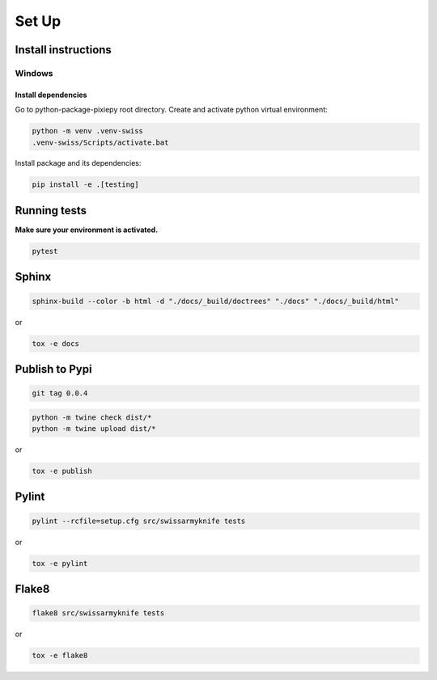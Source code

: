 .. _set_up:

======
Set Up
======

Install instructions
====================

Windows
-------

Install dependencies
~~~~~~~~~~~~~~~~~~~~

Go to python-package-pixiepy root directory. Create and activate python
virtual environment:

.. code:: bash

   python -m venv .venv-swiss
   .venv-swiss/Scripts/activate.bat


Install package and its dependencies:

.. code:: bash

   pip install -e .[testing]

Running tests
=============

**Make sure your environment is activated.**

.. code:: bash

   pytest

Sphinx
======

.. code-block:: shell

    sphinx-build --color -b html -d "./docs/_build/doctrees" "./docs" "./docs/_build/html"

or

.. code-block:: shell

    tox -e docs

Publish to Pypi
===============

.. code-block:: shell

    git tag 0.0.4

.. code-block:: shell

    python -m twine check dist/*
    python -m twine upload dist/*

or

.. code-block:: shell

    tox -e publish

Pylint
======

.. code-block:: shell

    pylint --rcfile=setup.cfg src/swissarmyknife tests

or

.. code-block:: shell

    tox -e pylint

Flake8
======

.. code-block:: shell

    flake8 src/swissarmyknife tests

or

.. code-block:: shell

    tox -e flake8